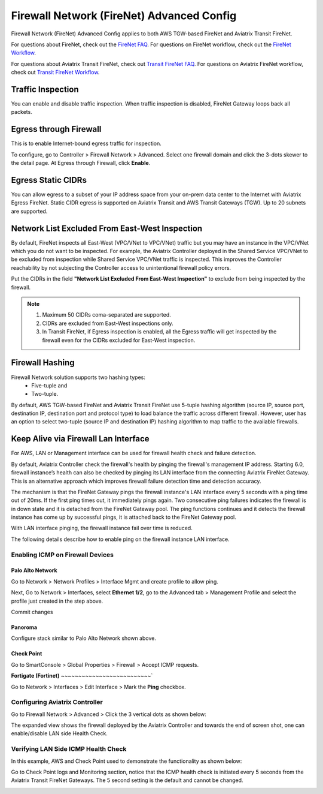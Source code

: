.. meta::
  :description: Firewall Network Advanced Config
  :keywords: AWS Transit Gateway, AWS TGW, TGW orchestrator, Aviatrix Transit network, Transit DMZ, Egress, Firewall, Firewall Network, FireNet


=========================================================
Firewall Network (FireNet) Advanced Config
=========================================================

Firewall Network (FireNet) Advanced Config applies to both AWS TGW-based FireNet and Aviatrix Transit FireNet.

For questions about FireNet, check out the `FireNet FAQ <https://docs.aviatrix.com/HowTos/firewall_network_faq.html>`_.
For questions on FireNet workflow, check out the `FireNet Workflow <https://docs.aviatrix.com/HowTos/firewall_network_workflow.html>`_.

For questions about Aviatrix Transit FireNet, check out `Transit FireNet FAQ <https://docs.aviatrix.com/HowTos/transit_firenet_faq.html#transit-firenet-faq>`_.
For questions on Aviatrix FireNet workflow, check out `Transit FireNet Workflow <https://docs.aviatrix.com/HowTos/transit_firenet_workflow.html#transit-firenet-workflow-for-aws-azure>`_.


Traffic Inspection
------------------------------------------------

You can enable and disable traffic inspection. When traffic inspection is disabled, FireNet Gateway loops back all packets.

Egress through Firewall
-----------------------------------

This is to enable Internet-bound egress traffic for inspection.

To configure, go to Controller > Firewall Network > Advanced. Select one firewall domain and click the 3-dots skewer to the detail page. 
At Egress through Firewall, click **Enable**. 

Egress Static CIDRs
-----------------------

You can allow egress to a subset of your IP address space from your on-prem data center to the Internet with Aviatrix Egress FireNet. Static CIDR egress is supported on Aviatrix Transit and AWS Transit Gateways (TGW). Up to 20 subnets are supported.


Network List Excluded From East-West Inspection
-------------------------------------------------------------------

By default, FireNet inspects all East-West (VPC/VNet to VPC/VNet) traffic but you may have an instance in the VPC/VNet which you do not want to be inspected. For example, the Aviatrix Controller deployed in the Shared Service VPC/VNet to be excluded from inspection while Shared Service VPC/VNet traffic is inspected. This improves the Controller reachability by not subjecting the Controller access to unintentional firewall policy errors.

Put the CIDRs in the field **"Network List Excluded From East-West Inspection"** to exclude from being inspected by the firewall.

.. Note::

    1. Maximum 50 CIDRs coma-separated are supported.
    2. CIDRs are excluded from East-West inspections only.
    3. In Transit FireNet, if Egress inspection is enabled, all the Egress traffic will get inspected by the firewall even for the CIDRs excluded for East-West inspection.


Firewall Hashing
--------------------------

Firewall Network solution supports two hashing types:
    - Five-tuple and
    - Two-tuple.

By default, AWS TGW-based FireNet and Aviatrix Transit FireNet use 5-tuple hashing algorithm (source IP, source port, destination IP, destination port and protocol type) to load balance the traffic across different firewall. However, user has an option to select two-tuple (source IP and destination IP) hashing algorithm to map traffic to the available firewalls.


Keep Alive via Firewall Lan Interface
---------------------------------------------------------------------

For AWS, LAN or Management interface can be used for firewall health check and failure detection.

By default, Aviatrix Controller check the firewall's health by pinging the firewall's management IP address. Starting 6.0, firewall instance’s health can also be checked by pinging its LAN interface from the connecting Aviatrix FireNet Gateway. This is an alternative approach which improves firewall failure detection time and detection accuracy.

The mechanism is that the FireNet Gateway pings the firewall instance's LAN interface every 5 seconds with a ping time out of 20ms. If the first ping times out, it 
immediately pings again. Two consecutive ping failures indicates the firewall is in down state and it is detached from the FireNet Gateway pool. The ping functions continues 
and it detects the firewall instance has come up by successful pings, it is attached back to the FireNet Gateway pool. 

With LAN interface pinging, the firewall instance fail over time is reduced. 

The following details describe how to enable ping on the firewall instance LAN interface. 


Enabling ICMP on Firewall Devices
^^^^^^^^^^^^^^^^^^^^^^^^^^^^^^^^^^^^^^^^^^^^^^^^


**Palo Alto Network**
~~~~~~~~~~~~~~~~~~~~~~

Go to Network > Network Profiles > Interface Mgmt and create profile to allow ping.

|pan_network_profile|

Next, Go to Network > Interfaces, select **Ethernet 1/2**, go to the Advanced tab > Management Profile and select the profile just created in the step above.

|pan_lan_attach|

Commit changes

**Panoroma**
~~~~~~~~~~~~~~~~~

Configure stack similar to Palo Alto Network shown above.

**Check Point**
~~~~~~~~~~~~~~~~~~~~~

Go to SmartConsole > Global Properties > Firewall > Accept ICMP requests.

|cp_ping_enable_1|

|cp_ping_enable_2|

**Fortigate (Fortinet)**
~~~~~~~~~~~~~~~~~~~~~~~~~~`

Go to Network > Interfaces > Edit Interface > Mark the **Ping** checkbox.

|fortigate_example_ping|

Configuring Aviatrix Controller
^^^^^^^^^^^^^^^^^^^^^^^^^^^^^^^^^^^^^^^^^

Go to Firewall Network > Advanced > Click the 3 vertical dots as shown below:

|firewall_advanced_lan_1|

The expanded view shows the firewall deployed by the Aviatrix Controller and towards the end of screen shot, one can enable/disable LAN side Health Check.

|firewall_advanced_lan_ping|


Verifying LAN Side ICMP Health Check
^^^^^^^^^^^^^^^^^^^^^^^^^^^^^^^^^^^^^^^^^^^^^^^
In this example, AWS and Check Point used to demonstrate the functionality as shown below:

|example_topology_lan_ping|

Go to Check Point logs and Monitoring section, notice that the ICMP health check is initiated every 5 seconds from the Aviatrix Transit FireNet Gateways. The 5 second setting is the default and cannot be changed.

|cp_icmp_lan_example|


.. |firewall_advanced_lan_1| image:: firewall_network_workflow_media/firewall_advanced_lan_1.png
   :scale: 30%

.. |firewall_advanced_lan_ping| image:: firewall_network_workflow_media/firewall_advanced_lan_ping.png
   :scale: 30%

.. |example_topology_lan_ping| image:: firewall_network_workflow_media/example_topology_lan_ping.png
   :scale: 30%

.. |cp_icmp_lan_example| image:: firewall_network_workflow_media/cp_icmp_lan_example.png
   :scale: 30%

.. |pan_network_profile| image:: firewall_network_workflow_media/pan_network_profile.png
   :scale: 30%

.. |pan_lan_attach| image:: firewall_network_workflow_media/pan_lan_attach.png
   :scale: 30%

.. |cp_ping_enable_1| image:: firewall_network_workflow_media/cp_ping_enable_1.png
   :scale: 30%

.. |cp_ping_enable_2| image:: firewall_network_workflow_media/cp_ping_enable_2.png
   :scale: 30%

.. |fortigate_example_ping| image:: firewall_network_workflow_media/fortigate_example_ping.png
   :scale: 30%

.. disqus::
